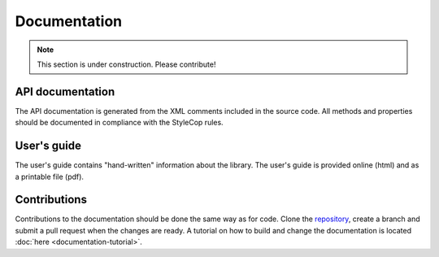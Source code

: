 =============
Documentation
=============

.. note:: This section is under construction. Please contribute!

API documentation
-----------------

The API documentation is generated from the XML comments included in the source code.
All methods and properties should be documented in compliance with the StyleCop rules. 


User's guide
------------

The user's guide contains "hand-written" information about the library. The user's guide is provided online (html) and as a printable file (pdf).


Contributions
-------------

Contributions to the documentation should be done the same way as for code. Clone the `repository <https://github.com/helix-toolkit/docs.git>`_, create a branch and submit a pull request when the changes are ready. A tutorial on how to build and change the documentation is located :doc:`here <documentation-tutorial>`.
